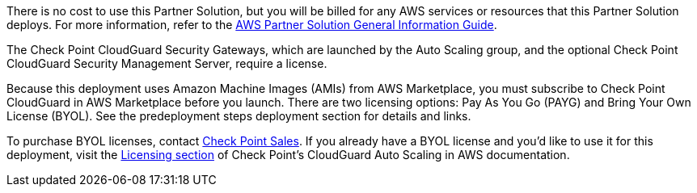 // Include details about any licenses and how to sign up. Provide links as appropriate.

There is no cost to use this Partner Solution, but you will be billed for any AWS services or resources that this Partner Solution deploys. For more information, refer to the https://fwd.aws/rA69w?[AWS Partner Solution General Information Guide^].

The Check Point CloudGuard Security Gateways, which are launched by the Auto Scaling group, and the optional Check Point CloudGuard Security Management Server, require a license.

Because this deployment uses Amazon Machine Images (AMIs) from AWS Marketplace, you must subscribe to Check Point CloudGuard in AWS Marketplace before you launch. There are two licensing options: Pay As You Go (PAYG) and Bring Your Own License (BYOL). See the predeployment steps deployment section for details and links.

To purchase BYOL licenses, contact https://www.checkpoint.com/contact-sales/[Check Point Sales]. If you already have a BYOL license and you’d like to use it for this deployment, visit the https://supportcenter.checkpoint.com/supportcenter/portal?eventSubmit_doGoviewsolutiondetails=&solutionid=sk112575#Licensing[Licensing section] of Check Point’s CloudGuard Auto Scaling in AWS documentation.
